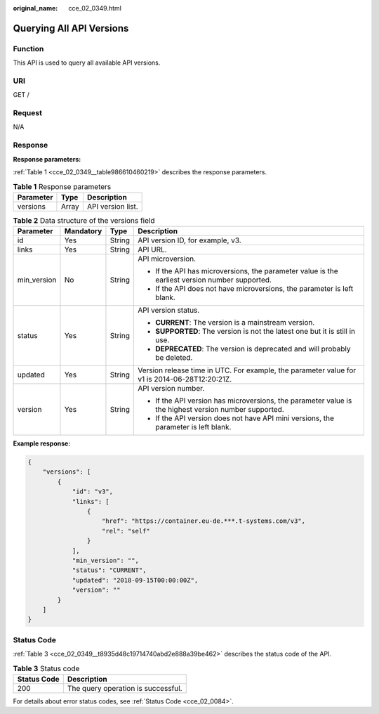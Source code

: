 :original_name: cce_02_0349.html

.. _cce_02_0349:

Querying All API Versions
=========================

Function
--------

This API is used to query all available API versions.

URI
---

GET /

Request
-------

N/A

Response
--------

**Response parameters:**

:ref:`Table 1 <cce_02_0349__table986610460219>` describes the response parameters.

.. _cce_02_0349__table986610460219:

.. table:: **Table 1** Response parameters

   ========= ===== =================
   Parameter Type  Description
   ========= ===== =================
   versions  Array API version list.
   ========= ===== =================

.. table:: **Table 2** Data structure of the versions field

   +-----------------+-----------------+-----------------+-------------------------------------------------------------------------------------------------------+
   | Parameter       | Mandatory       | Type            | Description                                                                                           |
   +=================+=================+=================+=======================================================================================================+
   | id              | Yes             | String          | API version ID, for example, v3.                                                                      |
   +-----------------+-----------------+-----------------+-------------------------------------------------------------------------------------------------------+
   | links           | Yes             | String          | API URL.                                                                                              |
   +-----------------+-----------------+-----------------+-------------------------------------------------------------------------------------------------------+
   | min_version     | No              | String          | API microversion.                                                                                     |
   |                 |                 |                 |                                                                                                       |
   |                 |                 |                 | -  If the API has microversions, the parameter value is the earliest version number supported.        |
   |                 |                 |                 | -  If the API does not have microversions, the parameter is left blank.                               |
   +-----------------+-----------------+-----------------+-------------------------------------------------------------------------------------------------------+
   | status          | Yes             | String          | API version status.                                                                                   |
   |                 |                 |                 |                                                                                                       |
   |                 |                 |                 | -  **CURRENT**: The version is a mainstream version.                                                  |
   |                 |                 |                 | -  **SUPPORTED**: The version is not the latest one but it is still in use.                           |
   |                 |                 |                 | -  **DEPRECATED**: The version is deprecated and will probably be deleted.                            |
   +-----------------+-----------------+-----------------+-------------------------------------------------------------------------------------------------------+
   | updated         | Yes             | String          | Version release time in UTC. For example, the parameter value for v1 is 2014-06-28T12:20:21Z.         |
   +-----------------+-----------------+-----------------+-------------------------------------------------------------------------------------------------------+
   | version         | Yes             | String          | API version number.                                                                                   |
   |                 |                 |                 |                                                                                                       |
   |                 |                 |                 | -  If the API version has microversions, the parameter value is the highest version number supported. |
   |                 |                 |                 | -  If the API version does not have API mini versions, the parameter is left blank.                   |
   +-----------------+-----------------+-----------------+-------------------------------------------------------------------------------------------------------+

**Example response:**

.. code-block::

   {
       "versions": [
           {
               "id": "v3",
               "links": [
                   {
                       "href": "https://container.eu-de.***.t-systems.com/v3",
                       "rel": "self"
                   }
               ],
               "min_version": "",
               "status": "CURRENT",
               "updated": "2018-09-15T00:00:00Z",
               "version": ""
           }
       ]
   }

Status Code
-----------

:ref:`Table 3 <cce_02_0349__t8935d48c19714740abd2e888a39be462>` describes the status code of the API.

.. _cce_02_0349__t8935d48c19714740abd2e888a39be462:

.. table:: **Table 3** Status code

   =========== ==================================
   Status Code Description
   =========== ==================================
   200         The query operation is successful.
   =========== ==================================

For details about error status codes, see :ref:`Status Code <cce_02_0084>`.
